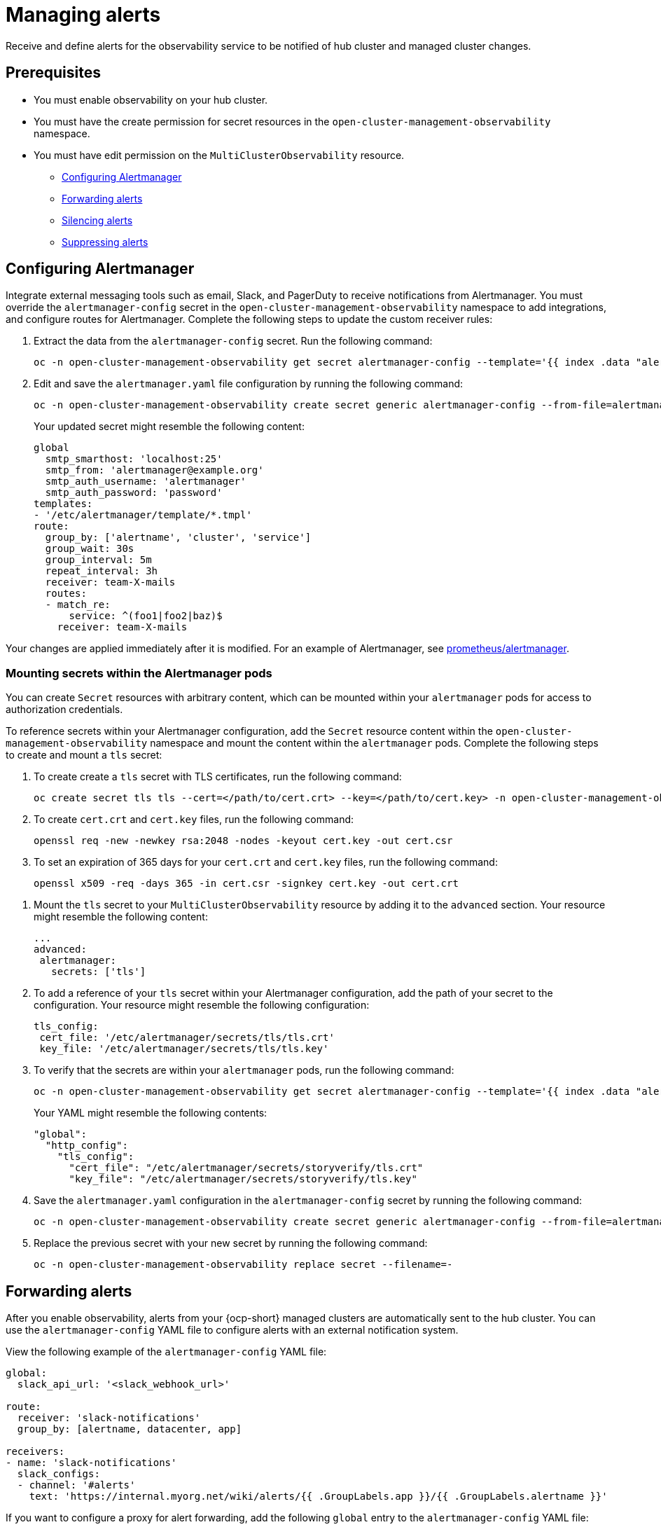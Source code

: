 [#observability-alerts]
= Managing alerts

Receive and define alerts for the observability service to be notified of hub cluster and managed cluster changes.

[#alert-prereqs]
== Prerequisites

* You must enable observability on your hub cluster.
* You must have the create permission for secret resources in the `open-cluster-management-observability` namespace.
* You must have edit permission on the `MultiClusterObservability` resource.

- <<configuring-alertmanager,Configuring Alertmanager>>
- <<forward-alerts,Forwarding alerts>>
- <<silence-alerts,Silencing alerts>>
- <<supress-alerts,Suppressing alerts>>

[#configuring-alertmanager]
== Configuring Alertmanager

Integrate external messaging tools such as email, Slack, and PagerDuty to receive notifications from Alertmanager. You must override the `alertmanager-config` secret in the `open-cluster-management-observability` namespace to add integrations, and configure routes for Alertmanager. Complete the following steps to update the custom receiver rules:

. Extract the data from the `alertmanager-config` secret. Run the following command:

+
[source,bash]
----
oc -n open-cluster-management-observability get secret alertmanager-config --template='{{ index .data "alertmanager.yaml" }}' |base64 -d > alertmanager.yaml
----

. Edit and save the `alertmanager.yaml` file configuration by running the following command:

+
[source,bash]
----
oc -n open-cluster-management-observability create secret generic alertmanager-config --from-file=alertmanager.yaml --dry-run -o=yaml |  oc -n open-cluster-management-observability replace secret --filename=-
----
+
Your updated secret might resemble the following content:

+
[source,yaml]
----
global
  smtp_smarthost: 'localhost:25'
  smtp_from: 'alertmanager@example.org'
  smtp_auth_username: 'alertmanager'
  smtp_auth_password: 'password'
templates: 
- '/etc/alertmanager/template/*.tmpl'
route:
  group_by: ['alertname', 'cluster', 'service']
  group_wait: 30s
  group_interval: 5m
  repeat_interval: 3h 
  receiver: team-X-mails
  routes:
  - match_re:
      service: ^(foo1|foo2|baz)$
    receiver: team-X-mails
----

Your changes are applied immediately after it is modified. For an example of Alertmanager, see link:https://github.com/prometheus/alertmanager/blob/master/doc/examples/simple.yml[prometheus/alertmanager].

[#mount-secrets-alertmanager]
=== Mounting secrets within the Alertmanager pods

You can create `Secret` resources with arbitrary content, which can be mounted within your `alertmanager` pods for access to authorization credentials.

To reference secrets within your Alertmanager configuration, add the `Secret` resource content within the `open-cluster-management-observability` namespace and mount the content within the `alertmanager` pods. Complete the following steps to create and mount a `tls` secret:

. To create create a `tls` secret with TLS certificates, run the following command:

+
[source,bash]
----
oc create secret tls tls --cert=</path/to/cert.crt> --key=</path/to/cert.key> -n open-cluster-management-observability
----

. To create `cert.crt` and `cert.key` files, run the following command:

+
[source,bash]
----
openssl req -new -newkey rsa:2048 -nodes -keyout cert.key -out cert.csr
----

. To set an expiration of 365 days for your `cert.crt` and `cert.key` files, run the following command:

+
[source,bash]
----
openssl x509 -req -days 365 -in cert.csr -signkey cert.key -out cert.crt
----

//I added the steps to create the .crt and .key files because I saw that in Polarian. Should cert.csr be changed to cert.crt in the openssl req command?

. Mount the `tls` secret to your `MultiClusterObservability` resource by adding it to the `advanced` section. Your resource might resemble the following content:

+
[source,yaml]
----
...
advanced: 
 alertmanager: 
   secrets: ['tls']
----


. To add a reference of your `tls` secret within your Alertmanager configuration, add the path of your secret to the configuration. Your resource might resemble the following configuration:

+
[source,yaml]
----
tls_config: 
 cert_file: '/etc/alertmanager/secrets/tls/tls.crt'
 key_file: '/etc/alertmanager/secrets/tls/tls.key'
----

. To verify that the secrets are within your `alertmanager` pods, run the following command:

+
[source,bash]
----
oc -n open-cluster-management-observability get secret alertmanager-config --template='{{ index .data "alertmanager.yaml" }}' |base64 -d > alertmanager.yaml
----
+
Your YAML might resemble the following contents:

+
[source,yaml]
----
"global":
  "http_config":
    "tls_config":
      "cert_file": "/etc/alertmanager/secrets/storyverify/tls.crt"
      "key_file": "/etc/alertmanager/secrets/storyverify/tls.key"
----

. Save the `alertmanager.yaml` configuration in the `alertmanager-config` secret by running the following command:

+
[source,bash]
----
oc -n open-cluster-management-observability create secret generic alertmanager-config --from-file=alertmanager.yaml --dry-run -o=yaml 
----

. Replace the previous secret with your new secret by running the following command:

+
[source,bash]
----
oc -n open-cluster-management-observability replace secret --filename=-
----

[#forward-alerts]
== Forwarding alerts

After you enable observability, alerts from your {ocp-short} managed clusters are automatically sent to the hub cluster. You can use the `alertmanager-config` YAML file to configure alerts with an external notification system. 

View the following example of the `alertmanager-config` YAML file:

[source,yaml]
----
global:
  slack_api_url: '<slack_webhook_url>'

route:
  receiver: 'slack-notifications'
  group_by: [alertname, datacenter, app]

receivers:
- name: 'slack-notifications'
  slack_configs:
  - channel: '#alerts'
    text: 'https://internal.myorg.net/wiki/alerts/{{ .GroupLabels.app }}/{{ .GroupLabels.alertname }}'
----

If you want to configure a proxy for alert forwarding, add the following `global` entry to the `alertmanager-config` YAML file:

[source,yaml]
----
global:
  slack_api_url: '<slack_webhook_url>'
  http_config:
    proxy_url: http://****
----

[#disabling-forward-alerts]
=== Disabling alert forwarding for managed clusters

To disable alert forwarding for managed clusters, add the following annotation to the `MultiClusterObservability` custom resource:

[source,yaml]
----
metadata:
      annotations:
        mco-disable-alerting: "true"
----

When you set the annotation, the alert forwarding configuration on the managed clusters is reverted. Any changes made to the `ocp-monitoring-config` config map in the `openshift-monitoring` namespace are also reverted. Setting the annotation ensures that the `ocp-monitoring-config` config map is no longer managed or updated by the observability operator endpoint. After you update the configuration, the Prometheus instance on your managed cluster restarts.

*Important:* Metrics on your managed cluster are lost if you have a Prometheus instance with a persistent volume for metrics, and the Prometheus instance restarts. Metrics from the hub cluster are not affected.

When the changes are reverted, a ConfigMap named `cluster-monitoring-reverted` is created in the `open-cluster-management-addon-observability` namespace. Any new, manually added alert forward configurations are not reverted from the ConfigMap. 

Verify that the hub cluster alert manager is no longer propagating managed cluster alerts to third-party messaging tools. See the previous section, _Configuring Alertmanager_.

[#silence-alerts]
== Silencing alerts

Add alerts that you do not want to receive. You can silence alerts by the alert name, match label, or time duration. After you add the alert that you want to silence, an ID is created. Your ID for your silenced alert might resemble the following string, `d839aca9-ed46-40be-84c4-dca8773671da`.

Continue reading for ways to silence alerts:

- To silence a {acm-short} alert, you must have access to the `alertmanager-main` pod in the `open-cluster-management-observability` namespace. For example, enter the following command in the pod terminal to silence `SampleAlert`:

+
[source,bash]
----
amtool silence add --alertmanager.url="http://localhost:9093" --author="user" --comment="Silencing sample alert" alertname="SampleAlert"
----

- Silence an alert by using multiple match labels. The following command uses `match-label-1` and `match-label-2`:

+
[source,bash]
----
amtool silence add --alertmanager.url="http://localhost:9093" --author="user" --comment="Silencing sample alert" <match-label-1>=<match-value-1> <match-label-2>=<match-value-2>
----

- If you want to silence an alert for a specific period of time, use the `--duration` flag. Run the following command to silence the `SampleAlert` for an hour:

+
[source,bash]
----
amtool silence add --alertmanager.url="http://localhost:9093" --author="user" --comment="Silencing sample alert" --duration="1h" alertname="SampleAlert"
----
+
You can also specify a start or end time for the silenced alert. Enter the following command to silence the `SampleAlert` at a specific start time:

+
[source,bash]
----
amtool silence add --alertmanager.url="http://localhost:9093" --author="user" --comment="Silencing sample alert" --start="2023-04-14T15:04:05-07:00" alertname="SampleAlert"
----

- To view all silenced alerts that are created, run the following command:

+
[source,bash]
----
amtool silence --alertmanager.url="http://localhost:9093"
----

- If you no longer want an alert to be silenced, end the silencing of the alert by running the following command:

+
[source,bash]
----
amtool silence expire --alertmanager.url="http://localhost:9093" "d839aca9-ed46-40be-84c4-dca8773671da"
----

- To end the silencing of all alerts, run the following command:

+
[source,bash]
----
amtool silence expire --alertmanager.url="http://localhost:9093" $(amtool silence query --alertmanager.url="http://localhost:9093" -q) 
----

[#migrating-observability-storage]
=== Migrating observability storage

If you use alert silencers, you can migrate observability storage while retaining the silencers from its earlier state. To do this, migrate your {acm-short} observability storage by creating new `StatefulSets` and `PersistentVolumes` (PV) resources that use your chosen `StorageClass` resource. 

*Note:* The storage for PVs is different from the object storage used to store the metrics collected from your clusters.  

When you use `StatefulSets` and PVs to migrate your observability data to new storage, it stores the following data components:

- *Observatorium or Thanos:* Receives data then uploads it to object storage. Some of its components store data in PVs. For this data, the Observatorium or Thanos automatically regenerates the object storage on a startup, so there is no consequence if you lose this data.  
- *Alertmanager:* Only stores silenced alerts. If you want to keep these silenced alerts, you must migrate that data to the new PV. 

To migrate your observability storage, complete the following steps:

. In the `MultiClusterObservability`, set the `.spec.storageConfig.storageClass` field to the new storage class. 
. To ensure the data of the earlier `PersistentVolumes` is retained even when you delete the `PersistentVolumeClaim`, go to all your existing `PersistentVolumes`.
. Change the `reclaimPolicy` to `"Retain": `oc patch pv <your-pv-name> -p '{"spec":{"persistentVolumeReclaimPolicy":"Retain"}}'`. 
. *Optional:* To avoid losing data, see link:https://access.redhat.com/solutions/6922821[Migrate persistent data to another Storage Class in DG 8 Operator in OCP 4].
. Delete both the `StatefulSet` and the `PersistentVolumeClaim` in the following `StatefulSet` cases:
.. `alertmanager-db-observability-alertmanager-<REPLICA_NUMBER>`
.. `data-observability-thanos-<COMPONENT_NAME>`
.. `data-observability-thanos-receive-default`
.. `data-observability-thanos-store-shard`
.. *Important:* You might need to delete, then re-create, the `MultiClusterObservability` operator pod so that you can create the new `StatefulSet`. 
. Re-create a new `PersistentVolumeClaim` with the same name but the correct `StorageClass`. 
. Create a new `PersistentVolumeClaim` referring to the old `PersistentVolume`.  
. Verify that the new `StatefulSet` and `PersistentVolumes` use the new `StorageClass` that you chose.  

[#supress-alerts]
== Suppressing alerts

Suppress {acm-short} alerts across your clusters globally that are less severe. Suppress alerts by defining an inhibition rule in the `alertmanager-config` in the `open-cluster-management-observability` namespace. 

An inhibition rule mutes an alert when there is a set of parameter matches that match another set of existing matchers. In order for the rule to take effect, both the target and source alerts must have the same label values for the label names in the `equal` list. Your `inhibit_rules` might resemble the following:

[source,yaml]
----
global:
  resolve_timeout: 1h
inhibit_rules:<1>
  - equal:
      - namespace
    source_match:<2>
      severity: critical
    target_match_re:
      severity: warning|info
----
<1> The `inhibit_rules` parameter section is defined to look for alerts in the same namespace. When a `critical` alert is initiated within a namespace and if there are any other alerts that contain the severity level `warning` or `info` in that namespace, only the `critical` alerts are routed to the Alertmanager receiver. The following alerts might be displayed when there are matches:

+
----
ALERTS{alertname="foo", namespace="ns-1", severity="critical"}
ALERTS{alertname="foo", namespace="ns-1", severity="warning"}
----
+
<2> If the value of the `source_match` and `target_match_re` parameters do not match, the alert is routed to the receiver:

+
----
ALERTS{alertname="foo", namespace="ns-1", severity="critical"}
ALERTS{alertname="foo", namespace="ns-2", severity="warning"}
----

- To view suppressed alerts in {acm-short}, enter the following command:

+
[source,bash]
----
amtool alert --alertmanager.url="http://localhost:9093" --inhibited
----

[#additional-resources-alerts]
== Additional resources

- See xref:../observability/customize_observability.adoc#customizing-observability[Customizing observability] for more details.
- For more observability topics, see xref:../observability/observe_environments_intro.adoc#observing-environments-intro[Observability service].
